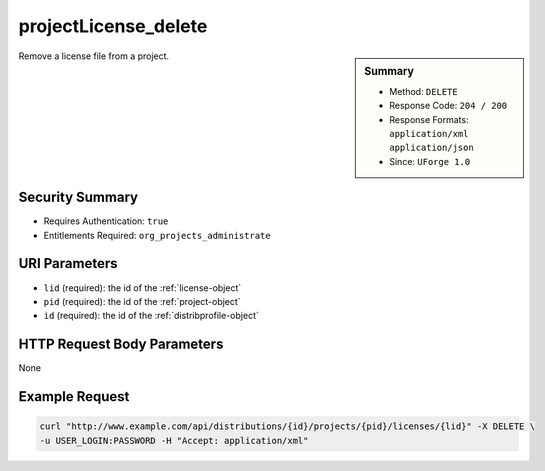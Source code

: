 .. Copyright 2016 FUJITSU LIMITED

.. _projectLicense-delete:

projectLicense_delete
---------------------

.. function:: DELETE /distributions/{id}/projects/{pid}/licenses/{lid}

.. sidebar:: Summary

	* Method: ``DELETE``
	* Response Code: ``204 / 200``
	* Response Formats: ``application/xml`` ``application/json``
	* Since: ``UForge 1.0``

Remove a license file from a project.

Security Summary
~~~~~~~~~~~~~~~~

* Requires Authentication: ``true``
* Entitlements Required: ``org_projects_administrate``

URI Parameters
~~~~~~~~~~~~~~

* ``lid`` (required): the id of the :ref:`license-object`
* ``pid`` (required): the id of the :ref:`project-object`
* ``id`` (required): the id of the :ref:`distribprofile-object`

HTTP Request Body Parameters
~~~~~~~~~~~~~~~~~~~~~~~~~~~~

None

Example Request
~~~~~~~~~~~~~~~

.. code-block:: bash

	curl "http://www.example.com/api/distributions/{id}/projects/{pid}/licenses/{lid}" -X DELETE \
	-u USER_LOGIN:PASSWORD -H "Accept: application/xml"

.. seealso::

	 * :ref:`project-object`
	 * :ref:`license-object`
	 * :ref:`projectLicense-download`
	 * :ref:`projectLicense-upload`
	 * :ref:`projectLicense-uploadChunk`
	 * :ref:`projectLicense-delete`
